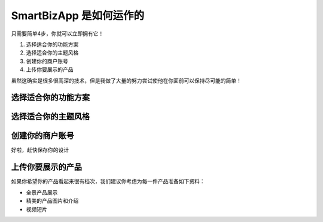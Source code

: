 ===============================
SmartBizApp 是如何运作的
===============================

只需要简单4步，你就可以立即拥有它！

#. 选择适合你的功能方案
#. 选择适合你的主题风格
#. 创建你的商户账号
#. 上传你要展示的产品

虽然这确实是很多很高深的技术，但是我做了大量的努力尝试使他在你面前可以保持尽可能的简单！



选择适合你的功能方案
------------------------


选择适合你的主题风格
------------------------



创建你的商户账号
------------------------
好啦，赶快保存你的设计


上传你要展示的产品
------------------------
如果你希望你的产品看起来很有档次，我们建议你考虑为每一件产品准备如下资料：

* 全景产品展示
* 精美的产品图片和介绍
* 视频短片
